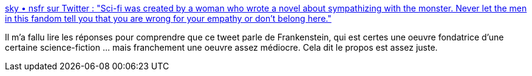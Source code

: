 :jbake-type: post
:jbake-status: published
:jbake-title: sky • nsfr sur Twitter : "Sci-fi was created by a woman who wrote a novel about sympathizing with the monster. Never let the men in this fandom tell you that you are wrong for your empathy or don't belong here."
:jbake-tags: science-fiction,citation,histoire,féminisme,_mois_mai,_année_2020
:jbake-date: 2020-05-12
:jbake-depth: ../
:jbake-uri: shaarli/1589269685000.adoc
:jbake-source: https://nicolas-delsaux.hd.free.fr/Shaarli?searchterm=https%3A%2F%2Ftwitter.com%2Fbnnfsh%2Fstatus%2F1259859382222950400&searchtags=science-fiction+citation+histoire+f%C3%A9minisme+_mois_mai+_ann%C3%A9e_2020
:jbake-style: shaarli

https://twitter.com/bnnfsh/status/1259859382222950400[sky • nsfr sur Twitter : "Sci-fi was created by a woman who wrote a novel about sympathizing with the monster. Never let the men in this fandom tell you that you are wrong for your empathy or don't belong here."]

Il m'a fallu lire les réponses pour comprendre que ce tweet parle de Frankenstein, qui est certes une oeuvre fondatrice d'une certaine science-fiction ... mais franchement une oeuvre assez médiocre. Cela dit le propos est assez juste.
